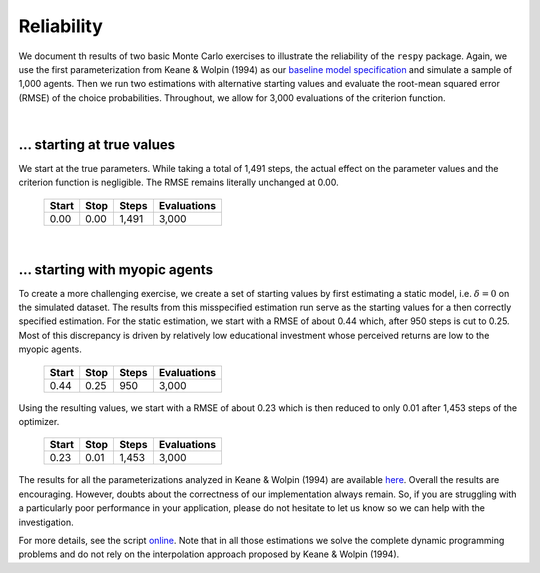 Reliability
===========

We document th results of two basic Monte Carlo exercises to illustrate the reliability of the ``respy`` package. Again, we use the first parameterization from Keane & Wolpin (1994) as our `baseline model specification <https://github.com/restudToolbox/package/blob/master/respy/tests/resources/kw_data_one.ini>`_ and simulate a sample of 1,000 agents.  Then we run two estimations with alternative starting values and evaluate the root-mean squared error (RMSE) of the choice probabilities. Throughout, we allow for 3,000 evaluations of the criterion function.

|

... starting at true values
---------------------------

We start at the true parameters. While taking a total of 1,491 steps, the actual effect on the parameter values and the criterion function is negligible. The RMSE remains literally unchanged at 0.00.

    =====   ====    =====   ===========
    Start   Stop    Steps   Evaluations
    =====   ====    =====   ===========
    0.00    0.00    1,491   3,000
    =====   ====    =====   ===========

|

... starting with myopic agents
-------------------------------

To create a more challenging exercise, we create a set of starting values by first estimating a static model, i.e. :math:`\delta = 0` on the simulated dataset. The results from this misspecified estimation run serve as the starting values for a then correctly specified estimation. For the static estimation, we start with a RMSE of about 0.44 which, after 950 steps is cut to 0.25. Most of this discrepancy is driven by relatively low educational investment whose perceived returns are low to the myopic agents.

    =====   ====    =====   ===========
    Start   Stop    Steps   Evaluations
    =====   ====    =====   ===========
    0.44    0.25     950    3,000
    =====   ====    =====   ===========

Using the resulting values, we start with a RMSE of about 0.23 which is then reduced to only 0.01 after 1,453 steps of the optimizer.

    =====   ====    =====   ===========
    Start   Stop    Steps   Evaluations
    =====   ====    =====   ===========
    0.23    0.01    1,453   3,000
    =====   ====    =====   ===========

The results for all the parameterizations analyzed in Keane & Wolpin (1994) are available `here <https://github.com/restudToolbox/package/blob/master/development/testing/reliability/reliability.respy.base>`_. Overall the results are encouraging. However, doubts about the correctness of our implementation always remain. So, if you are struggling with a particularly poor performance in your application, please do not hesitate to let us know so we can help with the investigation.

For more details, see the script `online <https://github.com/restudToolbox/package/blob/master/development/testing/reliability/run.py>`_.  Note that in all those estimations we solve the complete dynamic programming problems and do not rely on the interpolation approach proposed by Keane & Wolpin (1994).
